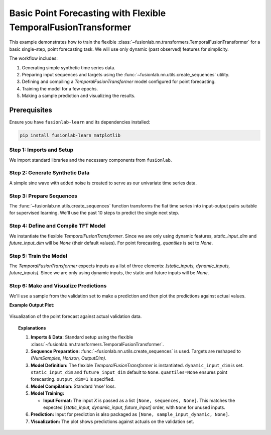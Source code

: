 .. _example_basic_tft_forecasting:

===============================================================
Basic Point Forecasting with Flexible TemporalFusionTransformer
===============================================================

This example demonstrates how to train the flexible
:class:`~fusionlab.nn.transformers.TemporalFusionTransformer`
for a basic single-step, point forecasting task. We will use only
dynamic (past observed) features for simplicity.

The workflow includes:

1.  Generating simple synthetic time series data.
2.  Preparing input sequences and targets using the
    :func:`~fusionlab.nn.utils.create_sequences` utility.
3.  Defining and compiling a `TemporalFusionTransformer` model
    configured for point forecasting.
4.  Training the model for a few epochs.
5.  Making a sample prediction and visualizing the results.


Prerequisites
-------------

Ensure you have ``fusionlab-learn`` and its dependencies installed:

.. code-block:: bash

   pip install fusionlab-learn matplotlib

Step 1: Imports and Setup
~~~~~~~~~~~~~~~~~~~~~~~~~~~
We import standard libraries and the necessary components from
``fusionlab``.

.. code-block:: python
   :linenos:

   import numpy as np
   import pandas as pd
   import tensorflow as tf
   import matplotlib.pyplot as plt
   import warnings
   import os

   # FusionLab imports
   from fusionlab.nn.transformers import TemporalFusionTransformer
   from fusionlab.nn.utils import create_sequences
   # Import loss for Keras to recognize if model was saved with it
   from fusionlab.nn.losses import combined_quantile_loss

   # Suppress warnings and TF logs for cleaner output
   warnings.filterwarnings('ignore')
   tf.get_logger().setLevel('ERROR')
   if hasattr(tf, 'autograph'): # Check for autograph availability
       tf.autograph.set_verbosity(0)

   print("Libraries imported and TensorFlow logs configured.")

Step 2: Generate Synthetic Data
~~~~~~~~~~~~~~~~~~~~~~~~~~~~~~~~~
A simple sine wave with added noise is created to serve as our
univariate time series data.

.. code-block:: python
   :linenos:

   time = np.arange(0, 100, 0.1)
   amplitude = np.sin(time) + np.random.normal(
       0, 0.15, len(time)
       )
   df = pd.DataFrame({'Value': amplitude})
   print(f"Generated data shape: {df.shape}")
   print("Sample of generated data:")
   print(df.head())

Step 3: Prepare Sequences
~~~~~~~~~~~~~~~~~~~~~~~~~~~
The :func:`~fusionlab.nn.utils.create_sequences` function transforms
the flat time series into input-output pairs suitable for supervised
learning. We'll use the past 10 steps to predict the single next step.

.. code-block:: python
   :linenos:

   sequence_length = 10    # Lookback window
   forecast_horizon = 1    # Predict 1 step ahead (point forecast)
   target_col_name = 'Value'

   sequences, targets = create_sequences(
       df=df,
       sequence_length=sequence_length,
       target_col=target_col_name,
       forecast_horizon=forecast_horizon,
       verbose=0 # Suppress output from create_sequences
   )

   # Ensure data types are float32 for TensorFlow
   sequences = sequences.astype(np.float32)
   # Reshape targets for Keras: (Samples, Horizon, OutputDim=1)
   # OutputDim is 1 because we predict one target variable ('Value')
   targets = targets.reshape(
       -1, forecast_horizon, 1).astype(np.float32)

   print(f"\nInput sequences shape (X): {sequences.shape}")
   print(f"Target values shape (y): {targets.shape}")
   # Example output:
   # Input sequences shape (X): (990, 10, 1)
   # Target values shape (y): (990, 1, 1)

Step 4: Define and Compile TFT Model
~~~~~~~~~~~~~~~~~~~~~~~~~~~~~~~~~~~~
We instantiate the flexible `TemporalFusionTransformer`. Since we are
only using dynamic features, `static_input_dim` and
`future_input_dim` will be `None` (their default values).
For point forecasting, `quantiles` is set to `None`.

.. code-block:: python
   :linenos:

   # Get the number of features from the prepared sequences
   num_dynamic_features = sequences.shape[-1]

   model = TemporalFusionTransformer(
       dynamic_input_dim=num_dynamic_features,
       # static_input_dim defaults to None
       # future_input_dim defaults to None
       forecast_horizon=forecast_horizon,
       output_dim=1, # Predicting a single value per step
       hidden_units=16,        # Smaller for faster demo
       num_heads=2,            # Fewer heads for faster demo
       quantiles=None,         # Key for point forecasting
       num_lstm_layers=1,      # Example: 1 LSTM layer
       lstm_units=16           # Example: LSTM units
   )
   print("\nFlexible TemporalFusionTransformer instantiated for point forecast.")

   # Compile the model with Mean Squared Error for point forecasting
   model.compile(optimizer='adam', loss='mse')
   print("Model compiled successfully with MSE loss.")

Step 5: Train the Model
~~~~~~~~~~~~~~~~~~~~~~~~
The `TemporalFusionTransformer` expects inputs as a list of three
elements: `[static_inputs, dynamic_inputs, future_inputs]`.
Since we are only using dynamic inputs, the static and future inputs
will be `None`.

.. code-block:: python
   :linenos:

   # Prepare inputs for the model's fit method
   # Order: [Static, Dynamic, Future] # since Static and Future are None 
   # we can pass only Dynamic, TFTFlex will handle it.
   train_inputs = [sequences]

   print("\nStarting model training (few epochs for demo)...")
   history = model.fit(
       train_inputs, # Pass the 3-element list
       targets,      # Shape (Samples, Horizon, OutputDim)
       epochs=5,     # Increase for actual training
       batch_size=32,
       validation_split=0.2, # Keras uses last 20% for validation
       verbose=1             # Show training progress
   )
   print("Training finished.")
   if history and history.history.get('val_loss'):
       print(f"Final validation loss: {history.history['val_loss'][-1]:.4f}")

Step 6: Make and Visualize Predictions
~~~~~~~~~~~~~~~~~~~~~~~~~~~~~~~~~~~~~~~~
We'll use a sample from the validation set to make a prediction and
then plot the predictions against actual values.

.. code-block:: python
   :linenos:

   # Prepare validation data for prediction
   # Keras validation_split takes from the end of the data
   num_samples = sequences.shape[0]
   val_start_idx = int(num_samples * (1 - 0.2))

   val_dynamic_inputs = sequences[val_start_idx:]
   val_actuals_for_plot = targets[val_start_idx:]

   # Package validation inputs in the [Dynamic] format since Static, and Future are None
   val_inputs_list_for_plot = [val_dynamic_inputs]

   print("\nMaking predictions on the validation set...")
   val_predictions_scaled = model.predict(val_inputs_list_for_plot, verbose=0)
   # val_predictions_scaled shape: (NumValSamples, Horizon, OutputDim)

   print(f"Validation predictions shape: {val_predictions_scaled.shape}")
   print("Sample prediction (first validation sample, first step):",
         val_predictions_scaled[0, 0, 0])

   # --- Visualization ---
   # Align time axis for plotting
   # The target for sequence `i` corresponds to data point `time[i + sequence_length]`
   # The validation data starts at `val_start_idx` in the `sequences` array.
   plot_val_time_axis = time[
       val_start_idx + sequence_length : \
       val_start_idx + sequence_length + len(val_actuals_for_plot)
       ]

   # Ensure plot_val_time_axis has the same length as predictions/actuals
   # This can happen if len(val_actuals_for_plot) is small
   num_plot_points = min(len(plot_val_time_axis), len(val_actuals_for_plot))

   plt.figure(figsize=(14, 7))
   # Plot a portion of original data for context
   context_end_idx = val_start_idx + sequence_length + num_plot_points
   plt.plot(time[:context_end_idx], amplitude[:context_end_idx],
            label='Original Data Context', alpha=0.6, color='lightblue')

   # Plot actuals from validation set (first horizon step, first output dim)
   plt.plot(plot_val_time_axis[:num_plot_points],
            val_actuals_for_plot[:num_plot_points, 0, 0],
            label=f'Actual Validation Data (H=1)',
            linestyle='--', marker='o', color='cyan')

   # Plot predictions on validation set (first horizon step, first output dim)
   plt.plot(plot_val_time_axis[:num_plot_points],
            val_predictions_scaled[:num_plot_points, 0, 0],
            label=f'Predicted Validation Data (H=1)',
            marker='D', color='orange', linestyle =':')

   plt.title('Flexible TFT Point Forecast (Dynamic Input Only)')
   plt.xlabel('Time')
   plt.ylabel('Value')
   plt.legend()
   plt.grid(True)
   plt.tight_layout()
   # To save the figure:
   # fig_path = os.path.join(output_dir_tft, "basic_tft_point_forecast.png")
   # plt.savefig(fig_path)
   # print(f"Plot saved to {fig_path}")
   plt.show() # Display plot

   print("\nBasic TFT point forecasting example complete.")


**Example Output Plot:**

.. figure:: ../../../images/forecasting_basic_tft_flexible_point_forecast.png
   :alt: Basic TFT Point Forecast Example
   :align: center
   :width: 80%

   Visualization of the point forecast against actual validation data.

.. topic:: Explanations

   1.  **Imports & Data:** Standard setup using the flexible
       :class:`~fusionlab.nn.transformers.TemporalFusionTransformer`.
   2.  **Sequence Preparation:** :func:`~fusionlab.nn.utils.create_sequences`
       is used. Targets are reshaped to `(NumSamples, Horizon, OutputDim)`.
   3.  **Model Definition:** The flexible `TemporalFusionTransformer` is
       instantiated. ``dynamic_input_dim`` is set. ``static_input_dim``
       and ``future_input_dim`` default to ``None``. ``quantiles=None``
       ensures point forecasting. ``output_dim=1`` is specified.
   4.  **Model Compilation:** Standard 'mse' loss.
   5.  **Model Training:**
   
       * **Input Format:** The input `X` is passed as a list
         ``[None, sequences, None]``. This matches the expected
         `[static_input, dynamic_input, future_input]` order, with
         ``None`` for unused inputs.
   6.  **Prediction:** Input for prediction is also packaged as
       ``[None, sample_input_dynamic, None]``.
   7.  **Visualization:** The plot shows predictions against actuals on
       the validation set. 